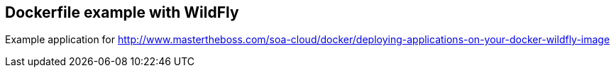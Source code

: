 == Dockerfile example with WildFly

Example application for http://www.mastertheboss.com/soa-cloud/docker/deploying-applications-on-your-docker-wildfly-image